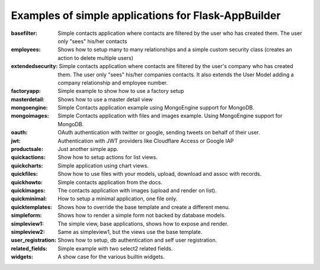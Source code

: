 Examples of simple applications for Flask-AppBuilder
----------------------------------------------------

:basefilter: Simple contacts application where contacts are filtered by the user who has created them. The user only "sees" his/her contacts

:employees: Shows how to setup many to many relationships and a simple custom security class (creates an action to delete multiple users)

:extendedsecurity: Simple contacts application where contacts are filtered by the user's company who has created them. The user only "sees" his/her companies contacts. It also extends the User Model adding a company relationship and employee number.

:factoryapp: Simple example to show how to use a factory setup

:masterdetail: Shows how to use a master detail view

:mongoengine: Simple Contacts application example using MongoEngine support for MongoDB.

:mongoimages: Simple Contacts application with files and images example. Using MongoEngine support for MongoDB.

:oauth: OAuth authentication with twitter or google, sending tweets on behalf of their user.

:jwt: Authentication with JWT providers like Cloudflare Access or Google IAP

:productsale: Just another simple app.

:quickactions: Show how to setup actions for list views.

:quickcharts: Simple application using chart views.

:quickfiles: Show how to use files with your models, upload, download and assoc with records.

:quickhowto: Simple contacts application from the docs.

:quickimages: The contacts application with images (upload and render on list).

:quickminimal: How to setup a minimal application, one file only.

:quicktemplates: Shows how to override the base template and create a different menu.

:simpleform: Shows how to render a simple form not backed by database models.

:simpleview1: The simple view, base applications, shows how to expose and render.

:simpleview2: Same as simpleview1, but the views use the base template.

:user_registration: Shows how to setup, db authentication and self user registration.

:related_fields: Simple example with two select2 related fields.

:widgets: A show case for the various builtin widgets.


